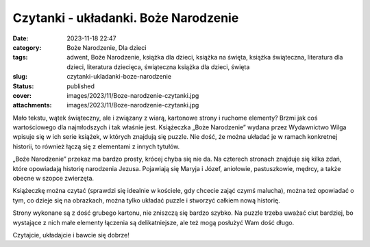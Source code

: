 Czytanki - układanki. Boże Narodzenie		
############################################
:date: 2023-11-18 22:47
:category: Boże Narodzenie, Dla dzieci
:tags: adwent, Boże Narodzenie, książka dla dzieci, książka na święta, książka świąteczna, literatura dla dzieci, literatura dziecięca, świąteczna książka dla dzieci, święta
:slug: czytanki-ukladanki-boze-narodzenie
:status: published
:cover: images/2023/11/Boze-narodzenie-czytanki.jpg
:attachments: images/2023/11/Boze-narodzenie-czytanki.jpg

Mało tekstu, wątek świąteczny, ale i związany z wiarą, kartonowe strony i ruchome elementy? Brzmi jak coś wartościowego dla najmłodszych i tak właśnie jest. Książeczka „Boże Narodzenie” wydana przez Wydawnictwo Wilga wpisuje się w ich serie książek, w których znajdują się puzzle. Nie dość, że można układać je w ramach konkretnej historii, to również łączą się z elementami z innych tytułów.

„Boże Narodzenie” przekaz ma bardzo prosty, krócej chyba się nie da. Na czterech stronach znajduje się kilka zdań, które opowiadają historię narodzenia Jezusa. Pojawiają się Maryja i Józef, aniołowie, pastuszkowie, mędrcy, a także obecne w szopce zwierzęta.

Książeczkę można czytać (sprawdzi się idealnie w kościele, gdy chcecie zająć czymś malucha), można też opowiadać o tym, co dzieje się na obrazkach, można tylko układać puzzle i stworzyć całkiem nową historię.

Strony wykonane są z dość grubego kartonu, nie zniszczą się bardzo szybko. Na puzzle trzeba uważać ciut bardziej, bo wystające z nich małe elementy łączenia są delikatniejsze, ale też mogą posłużyć Wam dość długo.

Czytajcie, układajcie i bawcie się dobrze!
